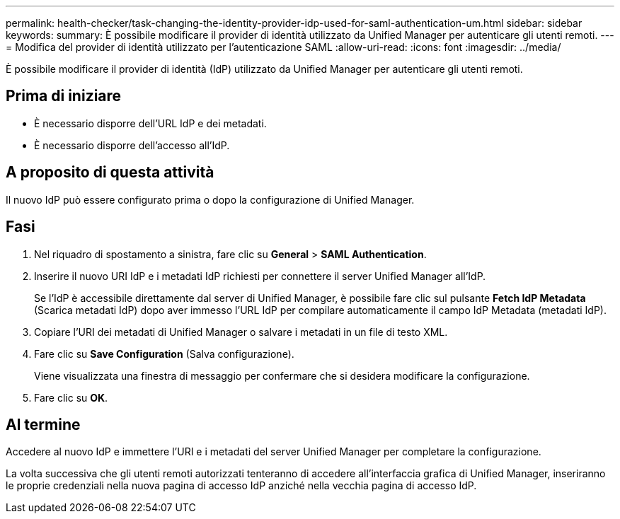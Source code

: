 ---
permalink: health-checker/task-changing-the-identity-provider-idp-used-for-saml-authentication-um.html 
sidebar: sidebar 
keywords:  
summary: È possibile modificare il provider di identità utilizzato da Unified Manager per autenticare gli utenti remoti. 
---
= Modifica del provider di identità utilizzato per l'autenticazione SAML
:allow-uri-read: 
:icons: font
:imagesdir: ../media/


[role="lead"]
È possibile modificare il provider di identità (IdP) utilizzato da Unified Manager per autenticare gli utenti remoti.



== Prima di iniziare

* È necessario disporre dell'URL IdP e dei metadati.
* È necessario disporre dell'accesso all'IdP.




== A proposito di questa attività

Il nuovo IdP può essere configurato prima o dopo la configurazione di Unified Manager.



== Fasi

. Nel riquadro di spostamento a sinistra, fare clic su *General* > *SAML Authentication*.
. Inserire il nuovo URI IdP e i metadati IdP richiesti per connettere il server Unified Manager all'IdP.
+
Se l'IdP è accessibile direttamente dal server di Unified Manager, è possibile fare clic sul pulsante *Fetch IdP Metadata* (Scarica metadati IdP) dopo aver immesso l'URL IdP per compilare automaticamente il campo IdP Metadata (metadati IdP).

. Copiare l'URI dei metadati di Unified Manager o salvare i metadati in un file di testo XML.
. Fare clic su *Save Configuration* (Salva configurazione).
+
Viene visualizzata una finestra di messaggio per confermare che si desidera modificare la configurazione.

. Fare clic su *OK*.




== Al termine

Accedere al nuovo IdP e immettere l'URI e i metadati del server Unified Manager per completare la configurazione.

La volta successiva che gli utenti remoti autorizzati tenteranno di accedere all'interfaccia grafica di Unified Manager, inseriranno le proprie credenziali nella nuova pagina di accesso IdP anziché nella vecchia pagina di accesso IdP.
